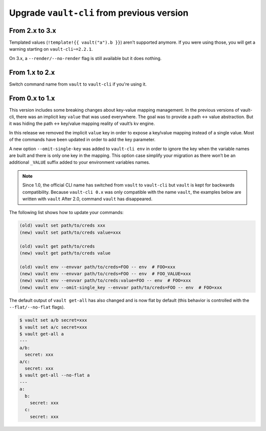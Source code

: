 Upgrade ``vault-cli`` from previous version
===========================================

From 2.x to 3.x
~~~~~~~~~~~~~~~

Templated values (``!template!{{ vault("a").b }}``) aren't supported anymore.
If you were using those, you will get a warning starting on ``vault-cli~=2.2.1``.

On 3.x, a ``--render/--no-render`` flag is still available but it does nothing.

From 1.x to 2.x
~~~~~~~~~~~~~~~

Switch command name from ``vault`` to ``vault-cli`` if you're using it.

From 0.x to 1.x
~~~~~~~~~~~~~~~

This version includes some breaking changes about key-value mapping
management. In the previous versions of vault-cli, there was an implicit
key ``value`` that was used everywhere. The goal was to provide a path
<-> value abstraction. But it was hiding the path <-> key/value mapping
reality of vault’s kv engine.

In this release we removed the implicit ``value`` key in order to
expose a key/value mapping instead of a single value. Most of the
commands have been updated in order to add the key parameter.

A new option ``--omit-single-key`` was added to ``vault-cli env`` in order
to ignore the key when the variable names are built and there is only
one key in the mapping. This option case simplify your migration as
there won’t be an additional ``_VALUE`` suffix added to your environment
variables names.

.. note::

    Since 1.0, the official CLI name has switched from ``vault`` to ``vault-cli``
    but ``vault`` is kept for backwards compatibility. Because ``vault-cli 0.x`` was
    only compatible with the name ``vault``, the examples below are written with
    ``vault``
    After 2.0, command ``vault`` has disappeared.

The following list shows how to update your commands:

.. code:: sh

   (old) vault set path/to/creds xxx
   (new) vault set path/to/creds value=xxx

   (old) vault get path/to/creds
   (new) vault get path/to/creds value

   (old) vault env --envvar path/to/creds=FOO -- env  # FOO=xxx
   (new) vault env --envvar path/to/creds=FOO -- env  # FOO_VALUE=xxx
   (new) vault env --envvar path/to/creds:value=FOO -- env  # FOO=xxx
   (new) vault env --omit-single_key --envvar path/to/creds=FOO -- env  # FOO=xxx

The default output of ``vault get-all`` has also changed and is now flat
by default (this behavior is controlled with the ``--flat/--no-flat``
flags).

.. code:: sh

   $ vault set a/b secret=xxx
   $ vault set a/c secret=xxx
   $ vault get-all a
   ---
   a/b:
     secret: xxx
   a/c:
     secret: xxx
   $ vault get-all --no-flat a
   ---
   a:
     b:
       secret: xxx
     c:
       secret: xxx
